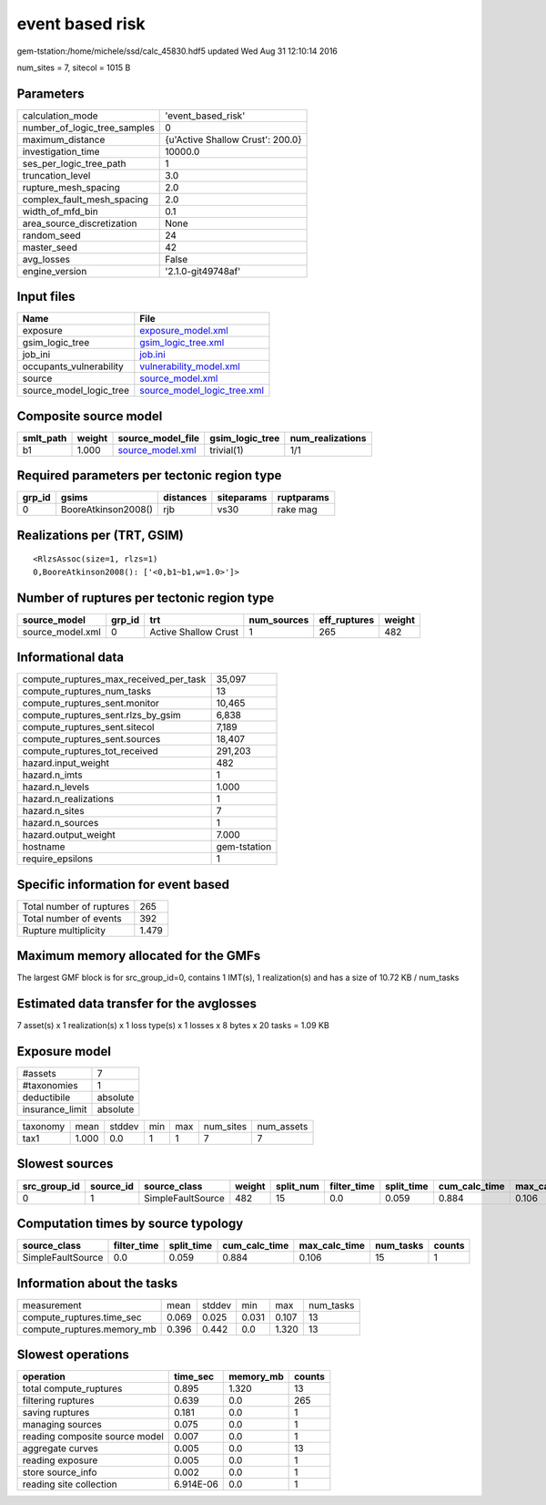 event based risk
================

gem-tstation:/home/michele/ssd/calc_45830.hdf5 updated Wed Aug 31 12:10:14 2016

num_sites = 7, sitecol = 1015 B

Parameters
----------
============================ ================================
calculation_mode             'event_based_risk'              
number_of_logic_tree_samples 0                               
maximum_distance             {u'Active Shallow Crust': 200.0}
investigation_time           10000.0                         
ses_per_logic_tree_path      1                               
truncation_level             3.0                             
rupture_mesh_spacing         2.0                             
complex_fault_mesh_spacing   2.0                             
width_of_mfd_bin             0.1                             
area_source_discretization   None                            
random_seed                  24                              
master_seed                  42                              
avg_losses                   False                           
engine_version               '2.1.0-git49748af'              
============================ ================================

Input files
-----------
======================= ============================================================
Name                    File                                                        
======================= ============================================================
exposure                `exposure_model.xml <exposure_model.xml>`_                  
gsim_logic_tree         `gsim_logic_tree.xml <gsim_logic_tree.xml>`_                
job_ini                 `job.ini <job.ini>`_                                        
occupants_vulnerability `vulnerability_model.xml <vulnerability_model.xml>`_        
source                  `source_model.xml <source_model.xml>`_                      
source_model_logic_tree `source_model_logic_tree.xml <source_model_logic_tree.xml>`_
======================= ============================================================

Composite source model
----------------------
========= ====== ====================================== =============== ================
smlt_path weight source_model_file                      gsim_logic_tree num_realizations
========= ====== ====================================== =============== ================
b1        1.000  `source_model.xml <source_model.xml>`_ trivial(1)      1/1             
========= ====== ====================================== =============== ================

Required parameters per tectonic region type
--------------------------------------------
====== =================== ========= ========== ==========
grp_id gsims               distances siteparams ruptparams
====== =================== ========= ========== ==========
0      BooreAtkinson2008() rjb       vs30       rake mag  
====== =================== ========= ========== ==========

Realizations per (TRT, GSIM)
----------------------------

::

  <RlzsAssoc(size=1, rlzs=1)
  0,BooreAtkinson2008(): ['<0,b1~b1,w=1.0>']>

Number of ruptures per tectonic region type
-------------------------------------------
================ ====== ==================== =========== ============ ======
source_model     grp_id trt                  num_sources eff_ruptures weight
================ ====== ==================== =========== ============ ======
source_model.xml 0      Active Shallow Crust 1           265          482   
================ ====== ==================== =========== ============ ======

Informational data
------------------
====================================== ============
compute_ruptures_max_received_per_task 35,097      
compute_ruptures_num_tasks             13          
compute_ruptures_sent.monitor          10,465      
compute_ruptures_sent.rlzs_by_gsim     6,838       
compute_ruptures_sent.sitecol          7,189       
compute_ruptures_sent.sources          18,407      
compute_ruptures_tot_received          291,203     
hazard.input_weight                    482         
hazard.n_imts                          1           
hazard.n_levels                        1.000       
hazard.n_realizations                  1           
hazard.n_sites                         7           
hazard.n_sources                       1           
hazard.output_weight                   7.000       
hostname                               gem-tstation
require_epsilons                       1           
====================================== ============

Specific information for event based
------------------------------------
======================== =====
Total number of ruptures 265  
Total number of events   392  
Rupture multiplicity     1.479
======================== =====

Maximum memory allocated for the GMFs
-------------------------------------
The largest GMF block is for src_group_id=0, contains 1 IMT(s), 1 realization(s)
and has a size of 10.72 KB / num_tasks

Estimated data transfer for the avglosses
-----------------------------------------
7 asset(s) x 1 realization(s) x 1 loss type(s) x 1 losses x 8 bytes x 20 tasks = 1.09 KB

Exposure model
--------------
=============== ========
#assets         7       
#taxonomies     1       
deductibile     absolute
insurance_limit absolute
=============== ========

======== ===== ====== === === ========= ==========
taxonomy mean  stddev min max num_sites num_assets
tax1     1.000 0.0    1   1   7         7         
======== ===== ====== === === ========= ==========

Slowest sources
---------------
============ ========= ================= ====== ========= =========== ========== ============= ============= =========
src_group_id source_id source_class      weight split_num filter_time split_time cum_calc_time max_calc_time num_tasks
============ ========= ================= ====== ========= =========== ========== ============= ============= =========
0            1         SimpleFaultSource 482    15        0.0         0.059      0.884         0.106         15       
============ ========= ================= ====== ========= =========== ========== ============= ============= =========

Computation times by source typology
------------------------------------
================= =========== ========== ============= ============= ========= ======
source_class      filter_time split_time cum_calc_time max_calc_time num_tasks counts
================= =========== ========== ============= ============= ========= ======
SimpleFaultSource 0.0         0.059      0.884         0.106         15        1     
================= =========== ========== ============= ============= ========= ======

Information about the tasks
---------------------------
========================== ===== ====== ===== ===== =========
measurement                mean  stddev min   max   num_tasks
compute_ruptures.time_sec  0.069 0.025  0.031 0.107 13       
compute_ruptures.memory_mb 0.396 0.442  0.0   1.320 13       
========================== ===== ====== ===== ===== =========

Slowest operations
------------------
============================== ========= ========= ======
operation                      time_sec  memory_mb counts
============================== ========= ========= ======
total compute_ruptures         0.895     1.320     13    
filtering ruptures             0.639     0.0       265   
saving ruptures                0.181     0.0       1     
managing sources               0.075     0.0       1     
reading composite source model 0.007     0.0       1     
aggregate curves               0.005     0.0       13    
reading exposure               0.005     0.0       1     
store source_info              0.002     0.0       1     
reading site collection        6.914E-06 0.0       1     
============================== ========= ========= ======